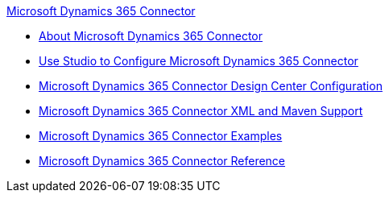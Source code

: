 .xref:index.adoc[Microsoft Dynamics 365 Connector]
* xref:index.adoc[About Microsoft Dynamics 365 Connector]
* xref:microsoft-dynamics-365-connector-studio.adoc[Use Studio to Configure Microsoft Dynamics 365 Connector]
* xref:microsoft-dynamics-365-connector-design-center.adoc[Microsoft Dynamics 365 Connector Design Center Configuration]
* xref:microsoft-dynamics-365-connector-xml-maven.adoc[Microsoft Dynamics 365 Connector XML and Maven Support]
* xref:microsoft-dynamics-365-connector-examples.adoc[Microsoft Dynamics 365 Connector Examples]
* xref:microsoft-dynamics-365-connector-reference.adoc[Microsoft Dynamics 365 Connector Reference]
